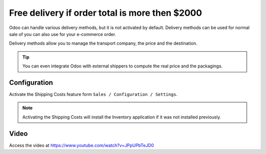 .. _freedelivery:

===============================================
Free delivery if order total is more then $2000
===============================================
Odoo can handle various delivery methods, but it is not activated by default.
Delivery methods can be used for normal sale of you can also use for your e-commerce order.

Delivery methods allow you to manage the transport company, the price and the destination.

.. tip:: You can even integrate Odoo with external shippers to compute the real price and the packagings.

Configuration
-------------
Activate the Shipping Costs feature form ``Sales / Configuration / Settings``.

.. image:: images/chapter_02_21.png
   :alt: Sales Settings
   :align: center

.. note:: Activating the Shipping Costs will install the Inventory application if it was not installed previously.

Video
-----
Access the video at https://www.youtube.com/watch?v=JPpUPbTeJD0

.. raw:: html

    <div style="position: relative; padding-bottom: 56.25%; height: 0; overflow: hidden; max-width: 100%; height: auto;">
        <iframe src="https://www.youtube.com/embed/JPpUPbTeJD0" frameborder="0" allowfullscreen style="position: absolute; top: 0; left: 0; width: 700px; height: 385px;"></iframe>
    </div>
